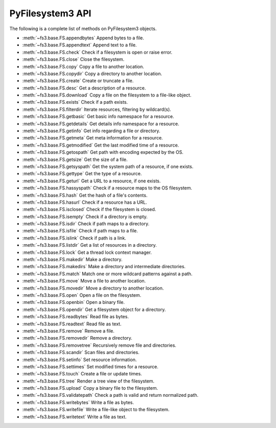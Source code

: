 .. _interface:

PyFilesystem3 API
-----------------

The following is a complete list of methods on PyFilesystem3 objects.

* :meth:`~fs3.base.FS.appendbytes` Append bytes to a file.
* :meth:`~fs3.base.FS.appendtext` Append text to a file.
* :meth:`~fs3.base.FS.check` Check if a filesystem is open or raise error.
* :meth:`~fs3.base.FS.close` Close the filesystem.
* :meth:`~fs3.base.FS.copy` Copy a file to another location.
* :meth:`~fs3.base.FS.copydir` Copy a directory to another location.
* :meth:`~fs3.base.FS.create` Create or truncate a file.
* :meth:`~fs3.base.FS.desc` Get a description of a resource.
* :meth:`~fs3.base.FS.download` Copy a file on the filesystem to a file-like object.
* :meth:`~fs3.base.FS.exists` Check if a path exists.
* :meth:`~fs3.base.FS.filterdir` Iterate resources, filtering by wildcard(s).
* :meth:`~fs3.base.FS.getbasic` Get basic info namespace for a resource.
* :meth:`~fs3.base.FS.getdetails` Get details info namespace for a resource.
* :meth:`~fs3.base.FS.getinfo` Get info regarding a file or directory.
* :meth:`~fs3.base.FS.getmeta` Get meta information for a resource.
* :meth:`~fs3.base.FS.getmodified` Get the last modified time of a resource.
* :meth:`~fs3.base.FS.getospath` Get path with encoding expected by the OS.
* :meth:`~fs3.base.FS.getsize` Get the size of a file.
* :meth:`~fs3.base.FS.getsyspath` Get the system path of a resource, if one exists.
* :meth:`~fs3.base.FS.gettype` Get the type of a resource.
* :meth:`~fs3.base.FS.geturl` Get a URL to a resource, if one exists.
* :meth:`~fs3.base.FS.hassyspath` Check if a resource maps to the OS filesystem.
* :meth:`~fs3.base.FS.hash` Get the hash of a file's contents.
* :meth:`~fs3.base.FS.hasurl` Check if a resource has a URL.
* :meth:`~fs3.base.FS.isclosed` Check if the filesystem is closed.
* :meth:`~fs3.base.FS.isempty` Check if a directory is empty.
* :meth:`~fs3.base.FS.isdir` Check if path maps to a directory.
* :meth:`~fs3.base.FS.isfile` Check if path maps to a file.
* :meth:`~fs3.base.FS.islink` Check if path is a link.
* :meth:`~fs3.base.FS.listdir` Get a list of resources in a directory.
* :meth:`~fs3.base.FS.lock` Get a thread lock context manager.
* :meth:`~fs3.base.FS.makedir` Make a directory.
* :meth:`~fs3.base.FS.makedirs` Make a directory and intermediate directories.
* :meth:`~fs3.base.FS.match` Match one or more wildcard patterns against a path.
* :meth:`~fs3.base.FS.move` Move a file to another location.
* :meth:`~fs3.base.FS.movedir` Move a directory to another location.
* :meth:`~fs3.base.FS.open` Open a file on the filesystem.
* :meth:`~fs3.base.FS.openbin` Open a binary file.
* :meth:`~fs3.base.FS.opendir` Get a filesystem object for a directory.
* :meth:`~fs3.base.FS.readbytes` Read file as bytes.
* :meth:`~fs3.base.FS.readtext` Read file as text.
* :meth:`~fs3.base.FS.remove` Remove a file.
* :meth:`~fs3.base.FS.removedir` Remove a directory.
* :meth:`~fs3.base.FS.removetree` Recursively remove file and directories.
* :meth:`~fs3.base.FS.scandir` Scan files and directories.
* :meth:`~fs3.base.FS.setinfo` Set resource information.
* :meth:`~fs3.base.FS.settimes` Set modified times for a resource.
* :meth:`~fs3.base.FS.touch` Create a file or update times.
* :meth:`~fs3.base.FS.tree` Render a tree view of the filesystem.
* :meth:`~fs3.base.FS.upload` Copy a binary file to the filesystem.
* :meth:`~fs3.base.FS.validatepath` Check a path is valid and return normalized path.
* :meth:`~fs3.base.FS.writebytes` Write a file as bytes.
* :meth:`~fs3.base.FS.writefile` Write a file-like object to the filesystem.
* :meth:`~fs3.base.FS.writetext` Write a file as text.
